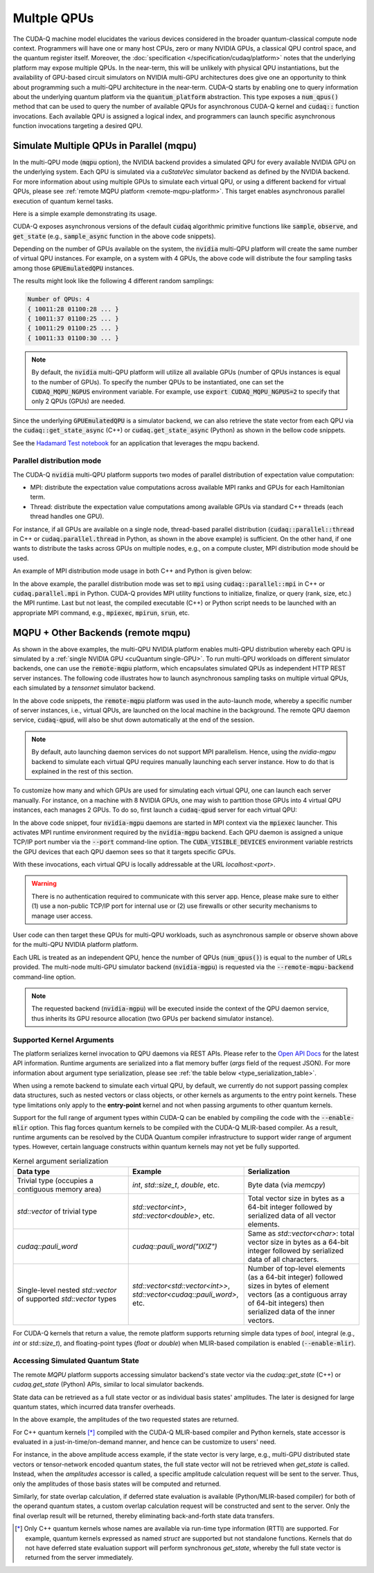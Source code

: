 
Multple QPUs
===========================

The CUDA-Q machine model elucidates the various devices considered in the 
broader quantum-classical compute node context. Programmers will have one or many 
host CPUs, zero or many NVIDIA GPUs, a classical QPU control space, and the
quantum register itself. Moreover, the :doc:`specification </specification/cudaq/platform>`
notes that the underlying platform may expose multiple QPUs. In the near-term,
this will be unlikely with physical QPU instantiations, but the availability of
GPU-based circuit simulators on NVIDIA multi-GPU architectures does give one an
opportunity to think about programming such a multi-QPU architecture in the near-term.
CUDA-Q starts by enabling one to query information about the underlying quantum
platform via the :code:`quantum_platform` abstraction. This type exposes a
:code:`num_qpus()` method that can be used to query the number of available
QPUs for asynchronous CUDA-Q kernel and :code:`cudaq::` function invocations.
Each available QPU is assigned a logical index, and programmers can launch
specific asynchronous function invocations targeting a desired QPU.

.. _mqpu-platform:

Simulate Multiple QPUs in Parallel (mqpu)
++++++++++++++++++++++++++++++++++++++++++

In the multi-QPU mode (:code:`mqpu` option), the NVIDIA backend provides a simulated QPU for every available NVIDIA GPU on the underlying system. 
Each QPU is simulated via a `cuStateVec` simulator backend as defined by the NVIDIA backend. For more information about using multiple GPUs 
to simulate each virtual QPU, or using a different backend for virtual QPUs, please see :ref:`remote MQPU platform <remote-mqpu-platform>`.
This target enables asynchronous parallel execution of quantum kernel tasks.

Here is a simple example demonstrating its usage.

.. tab:: Python

    .. literalinclude:: ../../../snippets/python/using/cudaq/platform/sample_async.py
        :language: python
        :start-after: [Begin Documentation]

.. tab:: C++

    .. literalinclude:: ../../../snippets/cpp/using/cudaq/platform/sample_async.cpp
        :language: cpp
        :start-after: [Begin Documentation]
        :end-before: [End Documentation]


    One can specify the target multi-QPU architecture with the :code:`--target` flag:
    
    .. code-block:: console

        nvq++ sample_async.cpp --target nvidia --target-option mqpu
        ./a.out

CUDA-Q exposes asynchronous versions of the default :code:`cudaq` algorithmic
primitive functions like :code:`sample`, :code:`observe`, and :code:`get_state` 
(e.g., :code:`sample_async` function in the above code snippets).

Depending on the number of GPUs available on the system, the :code:`nvidia` multi-QPU platform will create the same number of virtual QPU instances.
For example, on a system with 4 GPUs, the above code will distribute the four sampling tasks among those :code:`GPUEmulatedQPU` instances.

The results might look like the following 4 different random samplings:

.. code-block:: console
  
    Number of QPUs: 4
    { 10011:28 01100:28 ... }
    { 10011:37 01100:25 ... }
    { 10011:29 01100:25 ... }
    { 10011:33 01100:30 ... }

.. note::

  By default, the :code:`nvidia` multi-QPU platform will utilize all available GPUs (number of QPUs instances is equal to the number of GPUs).
  To specify the number QPUs to be instantiated, one can set the :code:`CUDAQ_MQPU_NGPUS` environment variable.
  For example, use :code:`export CUDAQ_MQPU_NGPUS=2` to specify that only 2 QPUs (GPUs) are needed.

Since the underlying :code:`GPUEmulatedQPU` is a simulator backend, we can also retrieve the state vector from each
QPU via the :code:`cudaq::get_state_async` (C++) or :code:`cudaq.get_state_async` (Python) as shown in the bellow code snippets.

.. tab:: Python

    .. literalinclude:: ../../../snippets/python/using/cudaq/platform/get_state_async.py
        :language: python
        :start-after: [Begin Documentation]

.. tab:: C++

    .. literalinclude:: ../../../snippets/cpp/using/cudaq/platform/get_state_async.cpp
        :language: cpp
        :start-after: [Begin Documentation]
        :end-before: [End Documentation]


    One can specify the target multi-QPU architecture with the :code:`--target` flag:
    
    .. code-block:: console

        nvq++ get_state_async.cpp --target nvidia --target-option mqpu
        ./a.out

See the `Hadamard Test notebook <https://nvidia.github.io/cuda-quantum/latest/applications/python/hadamard_test.html>`__ for an application that leverages the mqpu backend. 


.. deprecated:: 0.8
    The :code:`nvidia-mqpu` and :code:`nvidia-mqpu-fp64` targets, which are equivalent to the multi-QPU options `mqpu,fp32` and `mqpu,fp64`, respectively, of the :code:`nvidia` target, are deprecated and will be removed in a future release.

Parallel distribution mode
^^^^^^^^^^^^^^^^^^^^^^^^^^

The CUDA-Q :code:`nvidia` multi-QPU platform supports two modes of parallel distribution of expectation value computation:

* MPI: distribute the expectation value computations across available MPI ranks and GPUs for each Hamiltonian term.
* Thread: distribute the expectation value computations among available GPUs via standard C++ threads (each thread handles one GPU).

For instance, if all GPUs are available on a single node, thread-based parallel distribution 
(:code:`cudaq::parallel::thread` in C++ or :code:`cudaq.parallel.thread` in Python, as shown in the above example) is sufficient.
On the other hand, if one wants to distribute the tasks across GPUs on multiple nodes, e.g., on a compute cluster, MPI distribution mode
should be used.

An example of MPI distribution mode usage in both C++ and Python is given below:

.. tab:: Python

    .. literalinclude:: ../../../snippets/python/using/cudaq/platform/observe_mqpu_mpi.py
        :language: python
        :start-after: [Begin Documentation]

    .. code-block:: console

        mpiexec -np <N> python3 file.py

.. tab:: C++

    .. literalinclude:: ../../../snippets/cpp/using/cudaq/platform/observe_mqpu_mpi.cpp
        :language: cpp
        :start-after: [Begin Documentation]
        :end-before: [End Documentation]

    .. code-block:: console

        nvq++ file.cpp --target nvidia --target-option mqpu
        mpiexec -np <N> a.out

In the above example, the parallel distribution mode was set to :code:`mpi` using :code:`cudaq::parallel::mpi` in C++ or :code:`cudaq.parallel.mpi` in Python.
CUDA-Q provides MPI utility functions to initialize, finalize, or query (rank, size, etc.) the MPI runtime. 
Last but not least, the compiled executable (C++) or Python script needs to be launched with an appropriate MPI command, 
e.g., :code:`mpiexec`, :code:`mpirun`, :code:`srun`, etc.

MQPU + Other Backends (remote mqpu)
+++++++++++++++++++++++++++++++++++++++++++++

.. _remote-mqpu-platform:

As shown in the above examples, the multi-QPU NVIDIA platform enables
multi-QPU distribution whereby each QPU is simulated by a :ref:`single NVIDIA GPU <cuQuantum single-GPU>`.
To run multi-QPU workloads on different simulator backends, one can use the :code:`remote-mqpu` platform,
which encapsulates simulated QPUs as independent HTTP REST server instances. 
The following code illustrates how to launch asynchronous sampling tasks on multiple virtual QPUs, 
each simulated by a `tensornet` simulator backend.

.. tab:: Python

    .. literalinclude:: ../../../snippets/python/using/cudaq/platform/sample_async_remote.py
        :language: python
        :start-after: [Begin Documentation]
        :end-before: [End Documentation]

.. tab:: C++

    .. literalinclude:: ../../../snippets/cpp/using/cudaq/platform/sample_async_remote.cpp
        :language: cpp
        :start-after: [Begin Documentation]
        :end-before: [End Documentation]

    The code above is saved in `sample_async.cpp` and compiled with the following command, targeting the :code:`remote-mqpu` platform:

    .. code-block:: console

        nvq++ sample_async.cpp -o sample_async.x --target remote-mqpu --remote-mqpu-backend tensornet --remote-mqpu-auto-launch 2
        ./sample_async.x

In the above code snippets, the :code:`remote-mqpu` platform was used in the auto-launch mode,
whereby a specific number of server instances, i.e., virtual QPUs, are launched on the local machine
in the background. The remote QPU daemon service, :code:`cudaq-qpud`, will also be shut down automatically
at the end of the session.

.. note:: 
    By default, auto launching daemon services do not support MPI parallelism.
    Hence, using the `nvidia-mgpu` backend to simulate each virtual QPU requires 
    manually launching each server instance. How to do that is explained in the rest of this section.

.. _custom_remote_qpud_launch:

To customize how many and which GPUs are used for simulating each virtual QPU, one can launch each server manually.
For instance, on a machine with 8 NVIDIA GPUs, one may wish to partition those GPUs into
4 virtual QPU instances, each manages 2 GPUs. To do so, first launch a :code:`cudaq-qpud` server for each virtual QPU:

.. tab:: Python

     .. See scripts/validate_wheel.sh for examples of how similar commands are run automatically during release validation.

     .. code-block:: bash
         
         # Use cudaq-qpud.py wrapper script to automatically find dependencies for the Python wheel configuration.
         cudaq_location=`python3 -m pip show cudaq | grep -e 'Location: .*$'`
         qpud_py="${cudaq_location#Location: }/bin/cudaq-qpud.py"
         CUDA_VISIBLE_DEVICES=0,1 mpiexec -np 2 python3 "$qpud_py" --port <QPU 1 TCP/IP port number>
         CUDA_VISIBLE_DEVICES=2,3 mpiexec -np 2 python3 "$qpud_py" --port <QPU 2 TCP/IP port number>
         CUDA_VISIBLE_DEVICES=4,5 mpiexec -np 2 python3 "$qpud_py" --port <QPU 3 TCP/IP port number>
         CUDA_VISIBLE_DEVICES=6,7 mpiexec -np 2 python3 "$qpud_py" --port <QPU 4 TCP/IP port number>

.. tab:: C++
     
     .. code-block:: bash
         
         # It is assumed that your $LD_LIBRARY_PATH is able to find all the necessary dependencies.
         CUDA_VISIBLE_DEVICES=0,1 mpiexec -np 2 cudaq-qpud --port <QPU 1 TCP/IP port number>
         CUDA_VISIBLE_DEVICES=2,3 mpiexec -np 2 cudaq-qpud --port <QPU 2 TCP/IP port number>
         CUDA_VISIBLE_DEVICES=4,5 mpiexec -np 2 cudaq-qpud --port <QPU 3 TCP/IP port number>
         CUDA_VISIBLE_DEVICES=6,7 mpiexec -np 2 cudaq-qpud --port <QPU 4 TCP/IP port number>


In the above code snippet, four :code:`nvidia-mgpu` daemons are started in MPI context via the :code:`mpiexec` launcher.
This activates MPI runtime environment required by the :code:`nvidia-mgpu` backend. Each QPU daemon is assigned a unique 
TCP/IP port number via the :code:`--port` command-line option. The :code:`CUDA_VISIBLE_DEVICES` environment variable restricts the GPU devices 
that each QPU daemon sees so that it targets specific GPUs. 

With these invocations, each virtual QPU is locally addressable at the URL `localhost:<port>`. 

.. warning:: 

    There is no authentication required to communicate with this server app. 
    Hence, please make sure to either (1) use a non-public TCP/IP port for internal use or 
    (2) use firewalls or other security mechanisms to manage user access. 

User code can then target these QPUs for multi-QPU workloads, such as asynchronous sample or observe shown above for the multi-QPU NVIDIA platform platform.

.. tab:: Python

     .. code:: python 

        cudaq.set_target("remote-mqpu", url="localhost:<port1>,localhost:<port2>,localhost:<port3>,localhost:<port4>", backend="nvidia-mgpu")
        
.. tab:: C++

    .. code-block:: console

        nvq++ distributed.cpp --target remote-mqpu --remote-mqpu-url localhost:<port1>,localhost:<port2>,localhost:<port3>,localhost:<port4> --remote-mqpu-backend nvidia-mgpu
    

Each URL is treated as an independent QPU, hence the number of QPUs (:code:`num_qpus()`) is equal to the number of URLs provided. 
The multi-node multi-GPU simulator backend (:code:`nvidia-mgpu`) is requested via the :code:`--remote-mqpu-backend` command-line option.

.. note:: 

    The requested backend (:code:`nvidia-mgpu`) will be executed inside the context of the QPU daemon service, thus 
    inherits its GPU resource allocation (two GPUs per backend simulator instance). 

Supported Kernel Arguments
^^^^^^^^^^^^^^^^^^^^^^^^^^

The platform serializes kernel invocation to QPU daemons via REST APIs. 
Please refer to the `Open API Docs <../../openapi.html>`_  for the latest API information.
Runtime arguments are serialized into a flat memory buffer (`args` field of the request JSON). 
For more information about argument type serialization, please see :ref:`the table below <type_serialization_table>`.

When using a remote backend to simulate each virtual QPU, 
by default, we currently do not support passing complex data structures, 
such as nested vectors or class objects, or other kernels as arguments to the entry point kernels.
These type limitations only apply to the **entry-point** kernel and not when passing arguments
to other quantum kernels.

Support for the full range of argument types within CUDA-Q can be enabled by compiling the 
code with the :code:`--enable-mlir` option. This flag forces quantum kernels to be compiled with 
the CUDA-Q MLIR-based compiler. As a result, runtime arguments can be resolved by the CUDA 
Quantum compiler infrastructure to support wider range of argument types. However, certain
language constructs within quantum kernels may not yet be fully supported.

.. _type_serialization_table:

.. list-table:: Kernel argument serialization
   :widths: 50 50 50
   :header-rows: 1

   * - Data type
     - Example
     - Serialization
   * -  Trivial type (occupies a contiguous memory area)
     -  `int`, `std::size_t`, `double`, etc.
     - Byte data (via `memcpy`)
   * - `std::vector` of trivial type
     - `std::vector<int>`, `std::vector<double>`, etc. 
     - Total vector size in bytes as a 64-bit integer followed by serialized data of all vector elements.
   * - `cudaq::pauli_word`
     - `cudaq::pauli_word("IXIZ")`
     - Same as `std::vector<char>`: total vector size in bytes as a 64-bit integer followed by serialized data of all characters.
   * - Single-level nested `std::vector` of supported `std::vector` types
     - `std::vector<std::vector<int>>`, `std::vector<cudaq::pauli_word>`, etc. 
     - Number of top-level elements (as a 64-bit integer) followed sizes in bytes of element vectors (as a contiguous array of 64-bit integers) then serialized data of the inner vectors.
     
For CUDA-Q kernels that return a value, the remote platform supports returning simple data types of 
`bool`, integral (e.g., `int` or `std::size_t`), and floating-point types (`float` or `double`) 
when MLIR-based compilation is enabled (:code:`--enable-mlir`).

Accessing Simulated Quantum State
^^^^^^^^^^^^^^^^^^^^^^^^^^^^^^^^^

The remote `MQPU` platform supports accessing simulator backend's state vector via the 
`cudaq::get_state` (C++) or `cudaq.get_state` (Python) APIs, similar to local simulator backends.

State data can be retrieved as a full state vector or as individual basis states' amplitudes.
The later is designed for large quantum states, which incurred data transfer overheads.

.. tab:: Python

    .. code:: python 
        
        state = cudaq.get_state(kernel)
        amplitudes = state.amplitudes(['0000', '1111'])
        
.. tab:: C++

    .. code-block:: cpp
        
        auto state = cudaq::get_state(kernel)
        auto amplitudes = state.amplitudes({{0, 0, 0, 0}, {1, 1, 1, 1}});

In the above example, the amplitudes of the two requested states are returned.

For C++ quantum kernels [*]_ compiled with the CUDA-Q MLIR-based compiler and Python kernels,
state accessor is evaluated in a just-in-time/on-demand manner, and hence can be customize to
users' need.

For instance, in the above amplitude access example, if the state vector is very large, e.g.,
multi-GPU distributed state vectors or tensor-network encoded quantum states, the full state vector
will not be retrieved when `get_state` is called. Instead, when the `amplitudes` accessor is called,
a specific amplitude calculation request will be sent to the server. 
Thus, only the amplitudes of those basis states will be computed and returned. 

Similarly, for state overlap calculation, if deferred state evaluation is available (Python/MLIR-based compiler)
for both of the operand quantum states, a custom overlap calculation request will be constructed and sent to the server.
Only the final overlap result will be returned, thereby eliminating back-and-forth state data transfers. 

.. [*] Only C++ quantum kernels whose names are available via run-time type information (RTTI) are supported.
    For example, quantum kernels expressed as named `struct` are supported but not standalone functions.
    Kernels that do not have deferred state evaluation support will perform synchronous `get_state`, whereby the full state
    vector is returned from the server immediately.   
